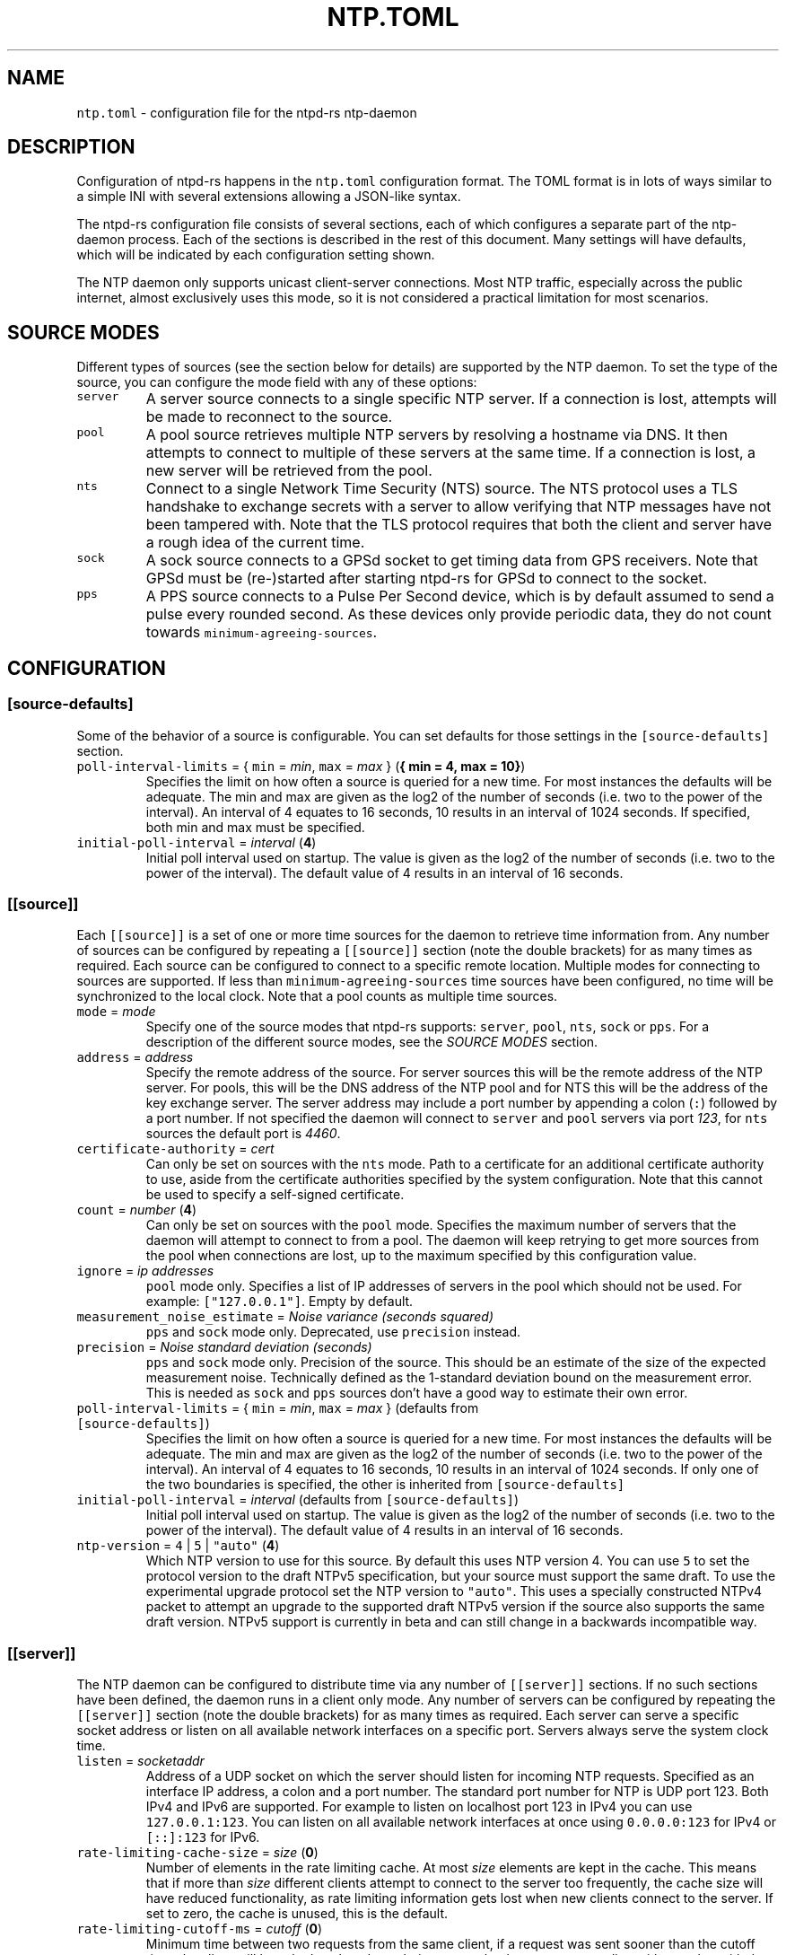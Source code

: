 .\" Automatically generated by Pandoc 3.1.1
.\"
.\" Define V font for inline verbatim, using C font in formats
.\" that render this, and otherwise B font.
.ie "\f[CB]x\f[]"x" \{\
. ftr V B
. ftr VI BI
. ftr VB B
. ftr VBI BI
.\}
.el \{\
. ftr V CR
. ftr VI CI
. ftr VB CB
. ftr VBI CBI
.\}
.TH "NTP.TOML" "5" "" "ntpd-rs 1.6.1" "ntpd-rs"
.hy
.SH NAME
.PP
\f[V]ntp.toml\f[R] - configuration file for the ntpd-rs ntp-daemon
.SH DESCRIPTION
.PP
Configuration of ntpd-rs happens in the \f[V]ntp.toml\f[R] configuration
format.
The TOML format is in lots of ways similar to a simple INI with several
extensions allowing a JSON-like syntax.
.PP
The ntpd-rs configuration file consists of several sections, each of
which configures a separate part of the ntp-daemon process.
Each of the sections is described in the rest of this document.
Many settings will have defaults, which will be indicated by each
configuration setting shown.
.PP
The NTP daemon only supports unicast client-server connections.
Most NTP traffic, especially across the public internet, almost
exclusively uses this mode, so it is not considered a practical
limitation for most scenarios.
.SH SOURCE MODES
.PP
Different types of sources (see the section below for details) are
supported by the NTP daemon.
To set the type of the source, you can configure the mode field with any
of these options:
.TP
\f[V]server\f[R]
A server source connects to a single specific NTP server.
If a connection is lost, attempts will be made to reconnect to the
source.
.TP
\f[V]pool\f[R]
A pool source retrieves multiple NTP servers by resolving a hostname via
DNS.
It then attempts to connect to multiple of these servers at the same
time.
If a connection is lost, a new server will be retrieved from the pool.
.TP
\f[V]nts\f[R]
Connect to a single Network Time Security (NTS) source.
The NTS protocol uses a TLS handshake to exchange secrets with a server
to allow verifying that NTP messages have not been tampered with.
Note that the TLS protocol requires that both the client and server have
a rough idea of the current time.
.TP
\f[V]sock\f[R]
A sock source connects to a GPSd socket to get timing data from GPS
receivers.
Note that GPSd must be (re-)started after starting ntpd-rs for GPSd to
connect to the socket.
.TP
\f[V]pps\f[R]
A PPS source connects to a Pulse Per Second device, which is by default
assumed to send a pulse every rounded second.
As these devices only provide periodic data, they do not count towards
\f[V]minimum-agreeing-sources\f[R].
.SH CONFIGURATION
.SS \f[V][source-defaults]\f[R]
.PP
Some of the behavior of a source is configurable.
You can set defaults for those settings in the
\f[V][source-defaults]\f[R] section.
.TP
\f[V]poll-interval-limits\f[R] = { \f[V]min\f[R] = \f[I]min\f[R], \f[V]max\f[R] = \f[I]max\f[R] } (\f[B]{ min = 4, max = 10}\f[R])
Specifies the limit on how often a source is queried for a new time.
For most instances the defaults will be adequate.
The min and max are given as the log2 of the number of seconds
(i.e.\ two to the power of the interval).
An interval of 4 equates to 16 seconds, 10 results in an interval of
1024 seconds.
If specified, both min and max must be specified.
.TP
\f[V]initial-poll-interval\f[R] = \f[I]interval\f[R] (\f[B]4\f[R])
Initial poll interval used on startup.
The value is given as the log2 of the number of seconds (i.e.\ two to
the power of the interval).
The default value of 4 results in an interval of 16 seconds.
.SS \f[V][[source]]\f[R]
.PP
Each \f[V][[source]]\f[R] is a set of one or more time sources for the
daemon to retrieve time information from.
Any number of sources can be configured by repeating a
\f[V][[source]]\f[R] section (note the double brackets) for as many
times as required.
Each source can be configured to connect to a specific remote location.
Multiple modes for connecting to sources are supported.
If less than \f[V]minimum-agreeing-sources\f[R] time sources have been
configured, no time will be synchronized to the local clock.
Note that a pool counts as multiple time sources.
.TP
\f[V]mode\f[R] = \f[I]mode\f[R]
Specify one of the source modes that ntpd-rs supports: \f[V]server\f[R],
\f[V]pool\f[R], \f[V]nts\f[R], \f[V]sock\f[R] or \f[V]pps\f[R].
For a description of the different source modes, see the \f[I]SOURCE
MODES\f[R] section.
.TP
\f[V]address\f[R] = \f[I]address\f[R]
Specify the remote address of the source.
For server sources this will be the remote address of the NTP server.
For pools, this will be the DNS address of the NTP pool and for NTS this
will be the address of the key exchange server.
The server address may include a port number by appending a colon
(\f[V]:\f[R]) followed by a port number.
If not specified the daemon will connect to \f[V]server\f[R] and
\f[V]pool\f[R] servers via port \f[I]123\f[R], for \f[V]nts\f[R] sources
the default port is \f[I]4460\f[R].
.TP
\f[V]certificate-authority\f[R] = \f[I]cert\f[R]
Can only be set on sources with the \f[V]nts\f[R] mode.
Path to a certificate for an additional certificate authority to use,
aside from the certificate authorities specified by the system
configuration.
Note that this cannot be used to specify a self-signed certificate.
.TP
\f[V]count\f[R] = \f[I]number\f[R] (\f[B]4\f[R])
Can only be set on sources with the \f[V]pool\f[R] mode.
Specifies the maximum number of servers that the daemon will attempt to
connect to from a pool.
The daemon will keep retrying to get more sources from the pool when
connections are lost, up to the maximum specified by this configuration
value.
.TP
\f[V]ignore\f[R] = \f[I]ip addresses\f[R]
\f[V]pool\f[R] mode only.
Specifies a list of IP addresses of servers in the pool which should not
be used.
For example: \f[V][\[dq]127.0.0.1\[dq]]\f[R].
Empty by default.
.TP
\f[V]measurement_noise_estimate\f[R] = \f[I]Noise variance (seconds squared)\f[R]
\f[V]pps\f[R] and \f[V]sock\f[R] mode only.
Deprecated, use \f[V]precision\f[R] instead.
.TP
\f[V]precision\f[R] = \f[I]Noise standard deviation (seconds)\f[R]
\f[V]pps\f[R] and \f[V]sock\f[R] mode only.
Precision of the source.
This should be an estimate of the size of the expected measurement
noise.
Technically defined as the 1-standard deviation bound on the measurement
error.
This is needed as \f[V]sock\f[R] and \f[V]pps\f[R] sources don\[cq]t
have a good way to estimate their own error.
.TP
\f[V]poll-interval-limits\f[R] = { \f[V]min\f[R] = \f[I]min\f[R], \f[V]max\f[R] = \f[I]max\f[R] } (defaults from \f[V][source-defaults]\f[R])
Specifies the limit on how often a source is queried for a new time.
For most instances the defaults will be adequate.
The min and max are given as the log2 of the number of seconds
(i.e.\ two to the power of the interval).
An interval of 4 equates to 16 seconds, 10 results in an interval of
1024 seconds.
If only one of the two boundaries is specified, the other is inherited
from \f[V][source-defaults]\f[R]
.TP
\f[V]initial-poll-interval\f[R] = \f[I]interval\f[R] (defaults from \f[V][source-defaults]\f[R])
Initial poll interval used on startup.
The value is given as the log2 of the number of seconds (i.e.\ two to
the power of the interval).
The default value of 4 results in an interval of 16 seconds.
.TP
\f[V]ntp-version\f[R] = \f[V]4\f[R] | \f[V]5\f[R] | \f[V]\[dq]auto\[dq]\f[R] (\f[B]4\f[R])
Which NTP version to use for this source.
By default this uses NTP version 4.
You can use \f[V]5\f[R] to set the protocol version to the draft NTPv5
specification, but your source must support the same draft.
To use the experimental upgrade protocol set the NTP version to
\f[V]\[dq]auto\[dq]\f[R].
This uses a specially constructed NTPv4 packet to attempt an upgrade to
the supported draft NTPv5 version if the source also supports the same
draft version.
NTPv5 support is currently in beta and can still change in a backwards
incompatible way.
.SS \f[V][[server]]\f[R]
.PP
The NTP daemon can be configured to distribute time via any number of
\f[V][[server]]\f[R] sections.
If no such sections have been defined, the daemon runs in a client only
mode.
Any number of servers can be configured by repeating the
\f[V][[server]]\f[R] section (note the double brackets) for as many
times as required.
Each server can serve a specific socket address or listen on all
available network interfaces on a specific port.
Servers always serve the system clock time.
.TP
\f[V]listen\f[R] = \f[I]socketaddr\f[R]
Address of a UDP socket on which the server should listen for incoming
NTP requests.
Specified as an interface IP address, a colon and a port number.
The standard port number for NTP is UDP port 123.
Both IPv4 and IPv6 are supported.
For example to listen on localhost port 123 in IPv4 you can use
\f[V]127.0.0.1:123\f[R].
You can listen on all available network interfaces at once using
\f[V]0.0.0.0:123\f[R] for IPv4 or \f[V][::]:123\f[R] for IPv6.
.TP
\f[V]rate-limiting-cache-size\f[R] = \f[I]size\f[R] (\f[B]0\f[R])
Number of elements in the rate limiting cache.
At most \f[I]size\f[R] elements are kept in the cache.
This means that if more than \f[I]size\f[R] different clients attempt to
connect to the server too frequently, the cache size will have reduced
functionality, as rate limiting information gets lost when new clients
connect to the server.
If set to zero, the cache is unused, this is the default.
.TP
\f[V]rate-limiting-cutoff-ms\f[R] = \f[I]cutoff\f[R] (\f[B]0\f[R])
Minimum time between two requests from the same client, if a request was
sent sooner than the cutoff time, the client will be asked to slow down
their requests by the server responding with a packet with the NTP
\f[V]RATE\f[R] kiss code.
No actual time measurement will be returned to the client in that case.
If set to zero, no rate limiting is applied, this is the default.
.TP
\f[V]allowlist\f[R] = { filter = [ \f[I]subnet\f[R], .. ], action = \f[V]\[dq]deny\[dq]\f[R] | \f[V]\[dq]ignore\[dq]\f[R] } (\f[B]unset\f[R])
Only allow any number of filtered \f[I]subnets\f[R] to connect to the
daemon.
Any IP that matches one of the subnets specified is allowed to contact
this server.
The subnets must be specified in CIDR notation (an IP address followed
by a slash and the number of masked bits, for example
\f[V]127.0.0.1/8\f[R] or \f[V]192.168.1.1/24\f[R]).
The action determines what measure is taken for IP addresses not in any
of the specified subnets.
When \f[V]deny\f[R], an explicit packet with the NTP \f[V]DENY\f[R] kiss
code is returned to the sender indicating that they are not allowed to
do so.
When \f[V]ignore\f[R] is specified, messages are discarded with no
response sent.
The default value is equivalent to allowing any IP address, and would be
equivalent to setting the filter to
\f[V][\[dq]0.0.0.0/0\[dq], \[dq]::/0\[dq]]\f[R], with either action.
.TP
\f[V]denylist\f[R] = { filter = [ \f[I]subnet\f[R], .. ], action = \f[V]\[dq]deny\[dq]\f[R] | \f[V]\[dq]ignore\[dq]\f[R] } (\f[B]unset\f[R])
Do not allow any number of filtered \f[I]subnets\f[R] to connect to the
daemon.
Any IP that matches one of the subnets specified is not allowed to
contact this server.
The subnets must be specified in CIDR notation (an IP address followed
by a slash and the number of masked bits, for example
\f[V]127.0.0.1/8\f[R] or \f[V]192.168.1.1/24\f[R]).
The action determines what measure is taken for IP addresses in any of
the specified subnets.
When \f[V]deny\f[R], an explicit packet with the NTP \f[V]DENY\f[R] kiss
code is returned to the sender indicating that they are not allowed to
do so.
When \f[V]ignore\f[R] is specified, messages are discarded with no
response sent.
The default value is equivalent to allowing any IP address, and would be
equivalent to setting the filter to \f[V][]\f[R], with either action.
.TP
\f[V]require-nts\f[R] = \f[V]true\f[R] | \f[V]false\f[R] | \f[V]\[dq]deny\[dq]\f[R] | \f[V]\[dq]ignore\[dq]\f[R] (\f[B]false\f[R])
Whether incoming requests to the server must have NTS enabled.
When set to \f[V]true\f[R] or \f[V]\[dq]ignore\[dq]\f[R] any non-NTS
enabled messages will be ignored.
When set to \f[V]\[dq]deny\[dq]\f[R] non-NTS enabled messages will be
explicitly denied with an NTP \f[V]DENY\f[R] kiss code.
When set to \f[V]false\f[R] (the default), normal NTP messages are also
allowed.
.TP
\f[V]accept-ntp-versions\f[R] = [ \f[V]3\f[R] | \f[V]4\f[R] | \f[V]5\f[R], .. ] (\f[B][3, 4]\f[R])
An array of NTP versions that are accepted by the server.
By default only NTPv3 and NTPv4 packets are supported.
To also allow draft NTPv5 packets, you can set this value to
\f[V][3, 4, 5]\f[R].
NTPv5 support is currently in beta and can still change in a backwards
incompatible way.
.SS \f[V][observability]\f[R]
.PP
Settings in this section configure how you can observe the behavior of
the daemon.
Currently, the daemon can be observed either through the logs or by
retrieving several key metrics either through ntp-ctl(8) or through
ntp-metrics-exporter(8).
.TP
\f[V]log-level\f[R] = \f[V]\[dq]trace\[dq]\f[R] | \f[V]\[dq]debug\[dq]\f[R] | \f[V]\[dq]info\[dq]\f[R] | \f[V]\[dq]warn\[dq]\f[R] | \f[V]\[dq]error\[dq]\f[R] (\f[B]unset\f[R])
Set the logging level for messages printed to stdout.
The lowest level \f[V]trace\f[R] gives very detailed information about
anything going on in the daemon, whereas the highest level
\f[V]error\f[R] only logs error conditions in the daemon.
Levels higher than the given log level are logged as well.
If not set (the default), then logging will be completely disabled.
.TP
\f[V]ansi-colors\f[R] = \f[V]true\f[R] | \f[V]false\f[R] (\f[B]true\f[R])
Can be used to disable ANSI escape codes in logs.
By default, ANSI escape codes are used to add some colors and other
formatting to the logs.
.TP
\f[V]observation-path\f[R] = \f[I]path\f[R] (\f[B]unset\f[R])
Path where the daemon will create an observation Unix domain socket.
This socket is used by \f[V]ntp-ctl\f[R] and
\f[V]ntp-metrics-exporter\f[R] to read the current status of the daemon.
If not set (the default) no observation socket will be created and it is
not possible to use \f[V]ntp-ctl\f[R] or \f[V]ntp-metrics-exporter\f[R]
to observe the daemon.
.TP
\f[V]observation-permissions\f[R] = \f[I]mode\f[R] (\f[B]0o666\f[R])
The file system permissions with which the observation socket should be
created.
Warning: You should always write this number with the octal prefix
\f[V]0o\f[R], otherwise your permissions might be interpreted wrongly.
The default should be OK for most applications however.
.TP
\f[V]metrics-exporter-listen\f[R] = \f[I]socketaddr\f[R] (\f[B]127.0.0.1:9975\f[R])
The listen address that is used for the ntp-metrics-exporter(8).
.SS \f[V][keyset]\f[R]
.PP
The keyset configures the internal key infrastructure for NTS packets.
Note that this is separate from the TLS certificate and private key, for
those see the relevant configuration in the \f[V][[nts-ke-server]]\f[R]
section.
.TP
\f[V]stale-key-count\f[R] = \f[I]count\f[R] (\f[B]7\f[R])
Maximum number of old keys to retain in the cache.
Whenever keys are rotated the old keys will become invalid, but clients
may still have NTS cookies encrypted with any of the old keys.
.TP
\f[V]key-rotation-interval\f[R] = \f[I]seconds\f[R] (\f[B]86400\f[R])
Time between key rotation events.
Every time \f[I]seconds\f[R] elapses, a new internal key will be
generated for creating NTS cookies.
By default this is set to a day.
.TP
\f[V]key-storage-path\f[R] = \f[I]path\f[R] (\f[B]unset\f[R])
If set, stores the internal NTS keys in the file indicated by
\f[I]path\f[R].
This allows keys to survive a server reboot.
If not set, clients using NTS may need to redo a key exchange operation
to get new NTS cookies.
The daemon will not create any parent directories if they don\[cq]t
exist.
It will create the file if it doesn\[cq]t exist.
.SS \f[V][[nts-ke-server]]\f[R]
.PP
The daemon can be configured to operate as an NTS key exchange server by
repeating any number of \f[V][[nts-ke-server]]\f[R] sections.
If no such sections have been defined, the daemon will offer no NTS key
exchange services.
All NTS-KE servers make use of the shared keyset.
It is the purpose of the key exchange server to safely distribute
cookies to clients.
These cookies can then be used in NTP packets with the normal server to
validate that the traffic was not tampered with.
.TP
\f[V]listen\f[R] = \f[I]socket\f[R]
Address of a TCP socket on which the server should listen for incoming
NTS key exchange requests.
Specified as an interface IP address, a colon and a port number.
The standard port number for an NTS key exchange server is TCP port
4460.
Both IPv4 and IPv6 are supported.
For example to listen on localhost port 4460 in IPv4 you can use
\f[V]127.0.0.1:4460\f[R].
You can listen on all available network interfaces at once using
\f[V]0.0.0.0:4460\f[R] for IPv4 or \f[V][::]:4460\f[R] for IPv6.
.TP
\f[V]certificate-chain-path\f[R] = \f[I]path\f[R]
Path to a certificate chain for the public certificate that the server
offers to clients.
.TP
\f[V]private-key-path\f[R] = \f[I]path\f[R]
Path to the private key associated with the server certificate in the
certificate chain.
.TP
\f[V]key-exchange-timeout-ms\f[R] = \f[I]timeout\f[R] (\f[B]1000\f[R])
Timeout in milliseconds for how long a key exchange may take.
If the timeout is exceeded the connection will be dropped.
.TP
\f[V]concurrent-connections\f[R] = \f[I]number\f[R] (\f[B]512\f[R])
Maximum number of concurrent connections the key exchange server will
handle.
Any connections above the threshold will be held in an OS level queue.
.PP
\f[V]ntp-port\f[R] = \f[I]port\f[R] Port number the key exchange server
should instruct clients to use.
Should be used when the port number of the NTP server is not the
default.
.PP
\f[V]ntp-server\f[R] = \f[I]server-name\f[R] Server address (either as
ip or as domain name) where clients can find the NTP server.
Should be used when this name does not match the name of the NTS key
exchange server.
.TP
\f[V]accept-ntp-versions\f[R] = [ \f[V]4\f[R] | \f[V]5\f[R], .. ] (\f[B][4]\f[R])
An array of NTP versions that are accepted by the server.
By default only NTS for NTPv4 packets is supported.
To also allow negotiating NTS for draft NTPv5 packets, you can set this
value to \f[V][4, 5]\f[R].
NTPv5 support is currently in beta and can still change in a backwards
incompatible way.
.SS \f[V][synchronization]\f[R]
.PP
This section of the configuration focusses on how the time information
from the time sources is gathered and applied to the system clock.
.TP
\f[V]minimum-agreeing-sources\f[R] = \f[I]count\f[R] (\f[B]3\f[R])
The minimum number of sources that should agree on the current time
before the daemon does any steering operation on the clock.
Note that if you have configured fewer than this amount of sources, this
may result in the daemon never updating the clock.
.TP
\f[V]single-step-panic-threshold\f[R] = \f[I]seconds\f[R] | { \f[V]forward\f[R] = \f[I]forward\f[R], \f[V]backward\f[R] = \f[I]backward\f[R] } (\f[B]1000\f[R])
The threshold in seconds at which the daemon will completely exit (i.e.
panic) when a single non-startup step occurs.
Generally during normal operation the clock on your system should run
somewhat close to the time it is synchronized to.
As such, it is highly unlikely that such a large step will take place,
and the daemon will exit to prevent any accidental mistakes.
If set to the value \f[V]\[dq]inf\[dq]\f[R], any step will be allowed.
May either be configured as one number of seconds for both forward and
backward steps, or separate values for forward and backward steps.
.TP
\f[V]startup-step-panic-threshold\f[R] = \f[I]seconds\f[R] | { \f[V]forward\f[R] = \f[I]forward\f[R], \f[V]backward\f[R] = \f[I]backward\f[R] } (\f[B]{ forward = \[lq]inf\[rq], backward = \[lq]86400\[rq] }\f[R])
The threshold in seconds at which the daemon will completely exit (i.e.
panic) when a step occurs at startup.
The default allows any forward step, but prevents backward steps larger
than a single day.
Generally computer clocks that are not synchronized will run behind the
true time, instead of running ahead.
If a computer is running ahead and steps back a large time this
generally indicates a problem.
If set to the value \f[V]\[dq]inf\[dq]\f[R], any step will be allowed.
May either be configured as one number of seconds for both forward and
backward steps, or separate values for forward and backward steps.
When using this, ntp-ctl\[cq]s force-sync command can still be used to
manually set the system time beyond these limits, to recover from a bad
system clock.
.TP
\f[V]accumulated-step-panic-threshold\f[R] = \f[I]seconds\f[R] (\f[B]unset\f[R])
Every time the daemon steps the time instead of slowly adjusting the
clock by using frequency changes, this counter is increased by the
absolute value of the step (i.e.\ both forward and backward steps are
counted).
When this threshold is reached, the daemon will exit immediately
(i.e.\ panic).
During normal operation steps are unlikely to occur, and as such, steps
may indicate that someone or something is triggering illicit steps.
By default however this panic mechanism is disabled.
Is disabled if left unset or if set to the value \f[V]0\f[R].
.TP
\f[V]warn-on-jump\f[R] = \f[I]bool\f[R] (\f[B]true\f[R])
Should the daemon emit a warning when stepping the clock.
Such jumps can be problematic for other software, for example database
servers.
This setting can be used to disabled on systems where steps are expected
and not harmful for other software.
.TP
\f[V]local-stratum\f[R] = \f[I]stratum\f[R] (\f[B]16\f[R])
Sets the NTP clock stratum of the system clock when no NTP time sources
have been configured, or when the time has not yet been synchronized
from an NTP time source.
Can be used in servers to indicate that there are external mechanisms
synchronizing the clock.
.TP
\f[V]reference-id\f[R] = \f[I]reference-id\f[R] (\f[B]XNON\f[R])
Sets the reported NTP clock reference id when local-statum is set to
\f[V]1\f[R].
This is used to indicate the source of the time reference (\f[V]GPS\f[R]
etc.).
.SS \f[V][synchronization.algorithm]\f[R]
.PP
Warning: the algorithm section contains mostly internal algorithm tweaks
that generally do not need to be changed.
However, they are offered here for specific use cases.
These settings are considered implementation details however, and as
such may change in future ntpd-rs versions.
.TP
\f[V]precision-low-probability\f[R] = \f[I]probability\f[R] (\f[B]1/3\f[R])
Probability bound below which we start moving towards decreasing our
precision estimate.
Unit: probability, 0-1
.TP
\f[V]precision-high-probability\f[R] = \f[I]probability\f[R] (\f[B]2/3\f[R])
Probability bound above which we start moving towards increasing our
precision estimate.
Unit: probability, 0-1
.TP
\f[V]precision-hysteresis\f[R] = \f[I]hysteresis\f[R] (\f[B]16\f[R])
Amount of hysteresis in changing the precision estimate.
Unit: count, 1+
.TP
\f[V]precision-minimum-weight\f[R] = \f[I]weight\f[R] (\f[B]0.1\f[R])
Lower bound on the amount of effect our precision estimate has on the
total noise estimate before we allow decreasing of the precision
estimate.
Unit: weight, 0-1
.TP
\f[V]poll-interval-low-weight\f[R] = \f[I]weight\f[R] (\f[B]0.4\f[R])
Amount which a measurement contributes to the state, below which we
start increasing the poll interval.
Unit: weight, 0-1
.TP
\f[V]poll-interval-high-weight\f[R] = \f[I]weight\f[R] (\f[B]0.6\f[R])
Amount which a measurement contributes to the state, above which we
start decreasing the poll-interval interval.
Unit: weight, 0-1
.TP
\f[V]poll-interval-hysteresis\f[R] = \f[I]hysteresis\f[R] (\f[B]16\f[R])
Amount of hysteresis in changing the poll interval.
Unit: count, 1+
.TP
\f[V]poll-interval-step-threshold\f[R] = \f[I]threshold\f[R] (\f[B]1e-6\f[R])
Probability threshold for when a measurement is considered a significant
enough outlier that we decide something weird is going on and we need to
do more measurements.
Unit: probability, 0-1
.TP
\f[V]delay-outlier-threshold\f[R] = \f[I]threshold\f[R] (\f[B]5.0\f[R])
Threshold (in number of standard deviations) above which measurements
with a significantly larger network delay are rejected.
Unit: standard deviations, 0+
.TP
\f[V]initial-wander\f[R] = \f[I]wander\f[R] (\f[B]1e-8\f[R])
Initial estimate of the clock wander of the combination of our local
clock and that of the source.
Unit: s/s\[ha]2
.TP
\f[V]initial-frequency-uncertainty\f[R] = \f[I]uncertainty\f[R] (\f[B]100e-6\f[R])
Initial uncertainty of the frequency difference between our clock and
that of the source.
Unit: s/s
.TP
\f[V]maximum-source-uncertainty\f[R] = \f[I]uncertainty\f[R] (\f[B]0.25\f[R])
Maximum source uncertainty before we start disregarding it.
Note that this is combined uncertainty due to noise and possible
asymmetry error (see also weights below).
Unit: seconds
.TP
\f[V]range-statistical-weight\f[R] = \f[I]weight\f[R] (\f[B]2.0\f[R])
Weight of statistical uncertainty when constructing overlap ranges.
Unit: standard deviations, 0+
.TP
\f[V]range-delay-weight\f[R] = \f[I]weight\f[R] (\f[B]0.25\f[R])
Weight of delay uncertainty when constructing overlap ranges.
Unit: weight, 0-1
.TP
\f[V]steer-offset-threshold\f[R] = \f[I]threshold\f[R] (\f[B]2.0\f[R])
How far from 0 (in multiples of the uncertainty) should the offset be
before we correct.
Unit: standard deviations, 0+
.TP
\f[V]steer-offset-leftover\f[R] = \f[I]stddev\f[R] (\f[B]1.0\f[R])
How many standard deviations do we leave after offset correction?
Unit: standard deviations, 0+
.TP
\f[V]steer-frequency-threshold\f[R] = \f[I]threshold\f[R] (\f[B]0.0\f[R])
How far from 0 (in multiples of the uncertainty) should the frequency
estimate be before we correct.
Unit: standard deviations, 0+
.TP
\f[V]steer-frequency-leftover\f[R] = \f[I]stddev\f[R] (\f[B]0.0\f[R])
How many standard deviations do we leave after frequency correction?
Unit: standard deviations, 0+
.TP
\f[V]step-threshold\f[R] = \f[I]threshold\f[R] (\f[B]0.010\f[R])
From what offset should we step the clock instead of trying to adjust
gradually?
Unit: seconds, 0+
.TP
\f[V]slew-maximum-frequency-offset\f[R] = \f[I]offset\f[R] (\f[B]200e-6\f[R])
What is the maximum frequency offset during a slew.
Unit: s/s
.TP
\f[V]slew-minimum-duration\f[R] = \f[I]duration\f[R] (\f[B]8.0\f[R])
What is the minimum duration of a slew.
Unit: seconds
.TP
\f[V]maximum-frequency-steer\f[R] = \f[I]frequency\f[R] (\f[B]495e-6\f[R])
Absolute maximum frequency correction.
Unit: s/s
.TP
\f[V]ignore-server-dispersion\f[R] = \f[I]bool\f[R] (\f[B]false\f[R])
Ignore a server\[cq]s advertised dispersion when synchronizing.
Can improve synchronization quality with servers reporting overly
conservative root dispersion.
.TP
\f[V]meddling-threshold\f[R] = \f[I]threshold\f[R] (\f[B]5.0\f[R])
Threshold for detecting external clock meddling.
Unit: seconds
.SH SEE ALSO
.PP
ntp-daemon(8), ntp-ctl(8), ntp-metrics-exporter(8)
